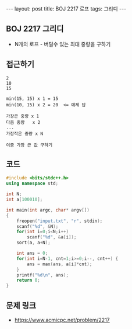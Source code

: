 #+Html: ---
#+HTML: layout: post
#+HTML: title: BOJ 2217 로프
#+HTML: tags: 그리디
#+HTML: ---
#+OPTIONS: ^:nil

** BOJ 2217 그리디
- N개의 로프 - 버틸수 있는 최대 중량을 구하기
** 접근하기
#+BEGIN_EXAMPLE
2
10
15

min(15, 15) x 1 = 15
min(10, 15) x 2 = 20  <= 예제 답

가장큰 중량 x 1
다음 중량   x 2
...
가장작은 중량 x N

이중 가장 큰 값 구하기
#+END_EXAMPLE

** 코드
#+BEGIN_SRC cpp
#include <bits/stdc++.h>
using namespace std;

int N;
int a[100010];

int main(int argc, char* argv[])
{
    freopen("input.txt", "r", stdin);
    scanf("%d", &N);
    for(int i=0;i<N;i++)
        scanf("%d", &a[i]);
    sort(a, a+N);

    int ans = 0;
    for(int i=N-1, cnt=1;i>=0;i--, cnt++) {
        ans = max(ans, a[i]*cnt);
    }
    printf("%d\n", ans);
    return 0;
}
#+END_SRC

** 문제 링크
- https://www.acmicpc.net/problem/2217
